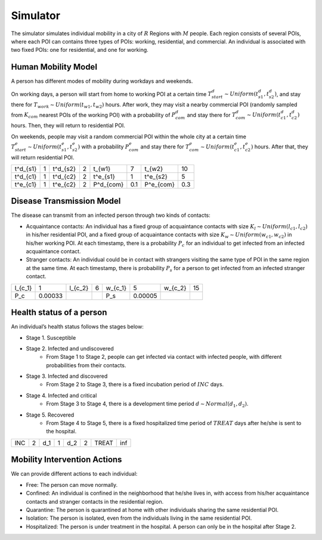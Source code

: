 Simulator
*********
The simulator simulates individual mobility in a city of :math:`R` Regions with :math:`M` people. Each region consists of several POIs, where each POI can contains three types of POIs: working, residential, and commercial. An individual is associated with two fixed POIs: one for residential, and one for working. 


Human Mobility Model
++++++++++++++++++++
A person has different modes of mobility during workdays and weekends.

On working days, a person will start from home to working POI at a certain time :math:`T^d_{start} \sim Uniform(t^d_{s1}, t^d_{s2})`, and stay there for :math:`T_{work} \sim Uniform(t_{w1}, t_{w2})` hours. After work, they may visit a nearby commercial POI (randomly sampled from :math:`K_{com}` nearest POIs of the working POI)  with a probability of :math:`P^d_{com}` and stay there for :math:`T^d_{com} \sim Uniform (t^d_{c1}, t^d_{c2})` hours. Then, they will return to residential POI.

On weekends, people may visit a random commercial POI within the whole city at a certain time :math:`T^e_{start} \sim Uniform(t^e_{s1}, t^e_{s2})` with a probability :math:`P^e_{com}` and stay there for :math:`T^e_{com} \sim Uniform (t^e_{c1}, t^e_{c2})` hours. After that, they will return residential POI.

+----------+---+----------+---+-----------+-----+-----------+-----+
| t^d_{s1} | 1 | t^d_{s2} | 2 | t_{w1}    |  7  | t_{w2}    | 10  |
+----------+---+----------+---+-----------+-----+-----------+-----+
| t^d_{c1} | 1 | t^d_{c2} | 2 | t^e_{s1}  |  1  | t^e_{s2}  |  5  |
+----------+---+----------+---+-----------+-----+-----------+-----+
| t^e_{c1} | 1 | t^e_{c2} | 2 | P^d_{com} | 0.1 | P^e_{com} | 0.3 |
+----------+---+----------+---+-----------+-----+-----------+-----+

Disease Transmission Model
++++++++++++++++++++++++++
The disease can transmit from an infected person through two kinds of contacts:

- Acquaintance contacts: An individual has a fixed group of acquaintance contacts with size :math:`K_l \sim Uniform(l_{c1}, l_{c2})` in his/her residential POI, and a fixed group of acquaintance contacts with size :math:`K_w \sim Uniform(w_{c1}, w_{c2})` in his/her working POI. At each timestamp, there is a probability :math:`P_c` for an individual to get infected from an infected acquaintance contact.

- Stranger contacts: An individual could be in contact with strangers visiting the same type of POI in the same region at the same time. At each timestamp, there is probability :math:`P_s` for a person to get infected from an infected stranger contact. 

+---------+---------+---------+---+---------+--------+---------+----+
| l_{c_1} | 1       | l_{c_2} | 6 | w_{c_1} | 5      | w_{c_2} | 15 |
+---------+---------+---------+---+---------+--------+---------+----+
| P_c     | 0.00033 |         |   | P_s     | 0.00005|         |    |
+---------+---------+---------+---+---------+--------+---------+----+

Health status of a person
+++++++++++++++++++++++++
An individual’s health status follows the stages below:

- Stage 1. Susceptible 

- Stage 2. Infected and undiscovered
    * From Stage 1 to Stage 2, people can get infected via contact with infected people, with different probabilities from their contacts.

- Stage 3. Infected and discovered 
    * From Stage 2 to Stage 3, there is a fixed incubation period of :math:`INC` days.

- Stage 4. Infected and critical
    * From Stage 3 to Stage 4, there is a development time period :math:`d \sim Normal(d_1, d_2)`.

- Stage 5. Recovered 
    * From Stage 4 to Stage 5, there is a fixed hospitalized time period of :math:`TREAT` days after he/she is sent to the hospital.

+-----+---+-----+---+-----+---+-------+-----+
| INC | 2 | d_1 | 1 | d_2 | 2 | TREAT | inf |
+-----+---+-----+---+-----+---+-------+-----+

Mobility Intervention Actions
++++++++++++++++++++++++++++++
We can provide different actions to each individual:


- Free: The person can move normally.
- Confined: An individual is confined in the neighborhood that he/she lives in, with access from his/her acquaintance contacts and stranger contacts in the residential region.
- Quarantine: The person is quarantined at home with other individuals sharing the same residential POI. 
- Isolation: The person is isolated, even from the individuals living in the same residential POI.
- Hospitalized: The person is under treatment in the hospital. A person can only be in the hospital after Stage 2.
